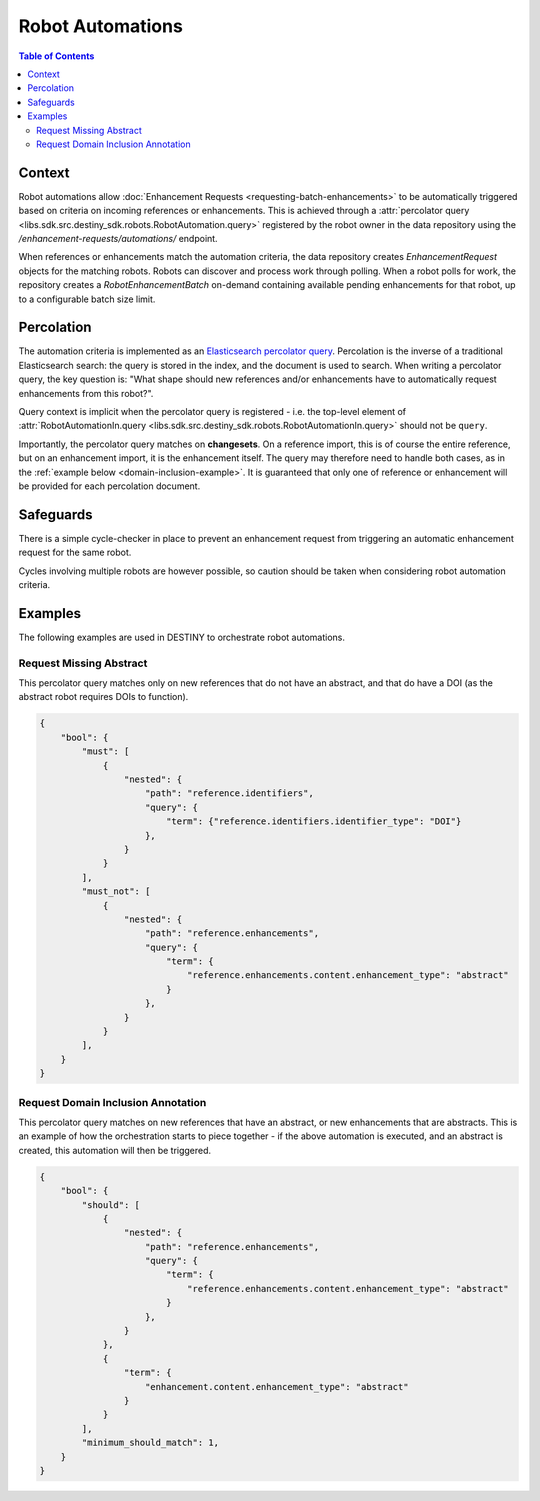 Robot Automations
=================

.. contents:: Table of Contents
    :depth: 2
    :local:

.. mermaid::

    sequenceDiagram
        Actor RO as Robot Owner
        participant R as Robot
        participant DR as Data Repository
        participant ES as Elasticsearch

        RO->>+DR: POST /enhancement-requests/automations/ : percolator query
        DR->>-ES: Register percolator query

        alt On Import Batch
            DR->>DR: Ingest References
            DR->>ES: Percolate new References
            DR->>DR: Create EnhancementRequests for matching robots
            loop Continuous polling
                R->>DR: POST /robot-enhancement-batches/ : Poll for work
                DR->>R: RobotEnhancementBatch (if pending enhancements available)
            end
        else On Batch Enhancement
            DR->>DR: Ingest Enhancements
            DR->>ES: Percolate new Enhancements
            DR->>DR: Create EnhancementRequests for matching robots
            loop Continuous polling
                R->>DR: POST /robot-enhancement-batches/ : Poll for work
                DR->>R: RobotEnhancementBatch (if pending enhancements available)
            end
        end

.. mermaid::

    flowchart TD
        subgraph Repository
            G_R([Reference]) --> G_R1[Ingest Reference]
            G_R1 --> G_P[(Persistence)]
            G_R1 --> G_AUTO{Robot Automation Percolation}
            G_AUTO --> G_REQ[Create EnhancementRequests]
            G_REQ --> G_P[(Persistence)]
            G_REPO_PROC[Ingest Enhancement] --> G_P
        end
        subgraph "Robot(s)"
            G_POLL[Robot Polling] --> G_BATCH[Fetch RobotEnhancementBatch]
            G_P --> G_BATCH
            G_BATCH --> G_ROBOT_PROC[Process Batch]
            G_ROBOT_PROC --> G_UPLOAD[Upload Results]
            G_UPLOAD --> G_REPO[Notify Repository]
        end
        G_REPO --> G_REPO_PROC




Context
-------

Robot automations allow :doc:`Enhancement Requests <requesting-batch-enhancements>` to be automatically triggered based on criteria on incoming references or enhancements. This is achieved through a :attr:`percolator query <libs.sdk.src.destiny_sdk.robots.RobotAutomation.query>` registered by the robot owner in the data repository using the `/enhancement-requests/automations/` endpoint.

When references or enhancements match the automation criteria, the data repository creates `EnhancementRequest` objects for the matching robots. Robots can discover and process work through polling. When a robot polls for work, the repository creates a `RobotEnhancementBatch` on-demand containing available pending enhancements for that robot, up to a configurable batch size limit.

Percolation
-----------

The automation criteria is implemented as an `Elasticsearch percolator query <https://www.elastic.co/docs/reference/query-languages/query-dsl/query-dsl-percolate-query>`_. Percolation is the inverse of a traditional Elasticsearch search: the query is stored in the index, and the document is used to search. When writing a percolator query, the key question is: "What shape should new references and/or enhancements have to automatically request enhancements from this robot?".

Query context is implicit when the percolator query is registered - i.e. the top-level element of :attr:`RobotAutomationIn.query <libs.sdk.src.destiny_sdk.robots.RobotAutomationIn.query>` should not be ``query``.

Importantly, the percolator query matches on **changesets**. On a reference import, this is of course the entire reference, but on an enhancement import, it is the enhancement itself. The query may therefore need to handle both cases, as in the :ref:`example below <domain-inclusion-example>`. It is guaranteed that only one of reference or enhancement will be provided for each percolation document.

Safeguards
----------

There is a simple cycle-checker in place to prevent an enhancement request from triggering an automatic enhancement request for the same robot.

Cycles involving multiple robots are however possible, so caution should be taken when considering robot automation criteria.

Examples
--------

The following examples are used in DESTINY to orchestrate robot automations.

Request Missing Abstract
^^^^^^^^^^^^^^^^^^^^^^^^

This percolator query matches only on new references that do not have an abstract, and that do have a DOI (as the abstract robot requires DOIs to function).

.. code-block:: json

    {
        "bool": {
            "must": [
                {
                    "nested": {
                        "path": "reference.identifiers",
                        "query": {
                            "term": {"reference.identifiers.identifier_type": "DOI"}
                        },
                    }
                }
            ],
            "must_not": [
                {
                    "nested": {
                        "path": "reference.enhancements",
                        "query": {
                            "term": {
                                "reference.enhancements.content.enhancement_type": "abstract"
                            }
                        },
                    }
                }
            ],
        }
    }

.. _domain-inclusion-example:

Request Domain Inclusion Annotation
^^^^^^^^^^^^^^^^^^^^^^^^^^^^^^^^^^^

This percolator query matches on new references that have an abstract, or new enhancements that are abstracts. This is an example of how the orchestration starts to piece together - if the above automation is executed, and an abstract is created, this automation will then be triggered.

.. code-block:: json

    {
        "bool": {
            "should": [
                {
                    "nested": {
                        "path": "reference.enhancements",
                        "query": {
                            "term": {
                                "reference.enhancements.content.enhancement_type": "abstract"
                            }
                        },
                    }
                },
                {
                    "term": {
                        "enhancement.content.enhancement_type": "abstract"
                    }
                }
            ],
            "minimum_should_match": 1,
        }
    }

